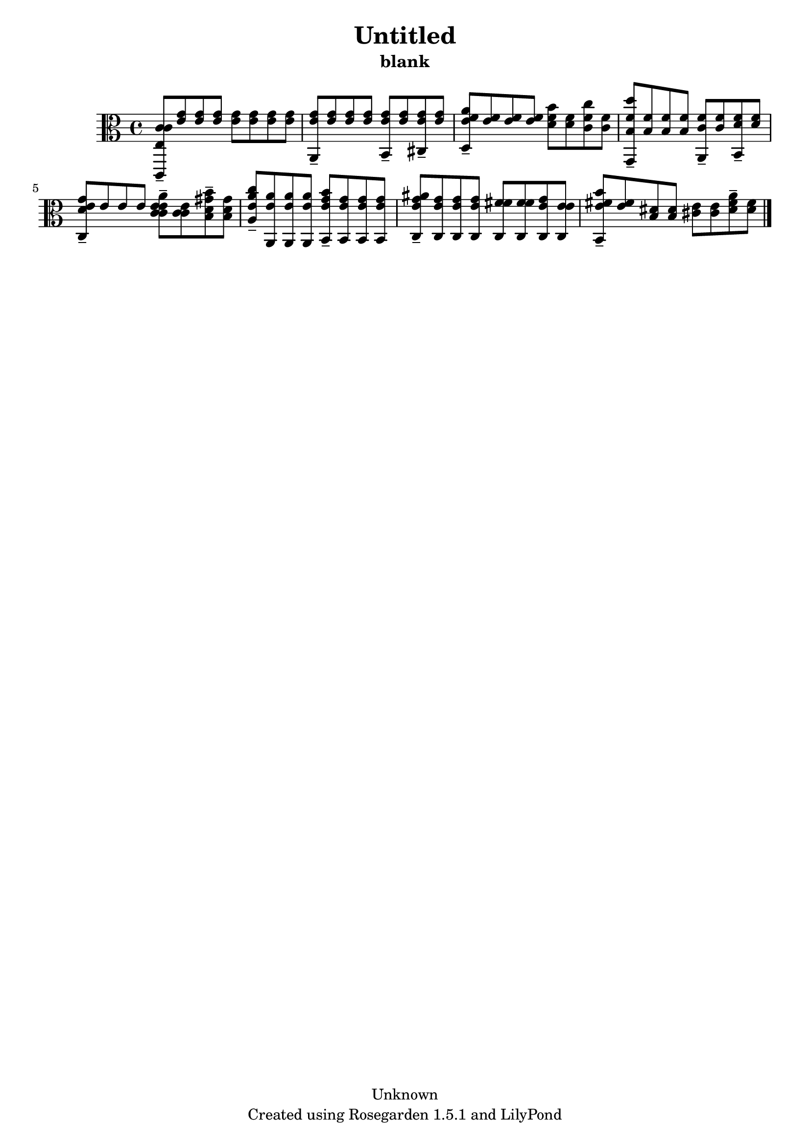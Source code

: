 % This LilyPond file was generated by Rosegarden 1.5.1
\version "2.10.0"
% point and click debugging is disabled
#(ly:set-option 'point-and-click #f)
\header {
    copyright = "Unknown"
    subtitle = "blank"
    title = "Untitled"
    tagline = "Created using Rosegarden 1.5.1 and LilyPond"
}
#(set-global-staff-size 20)
#(set-default-paper-size "a4")
global = { 
    \time 4/4
    \skip 1*8  %% 1-8
}
globalTempo = {
    \override Score.MetronomeMark #'transparent = ##t
    \tempo 4 = 100  \skip 1*8 
}
\score {
    <<
        % force offset of colliding notes in chords:
        \override Score.NoteColumn #'force-hshift = #1.0

        \context Staff = "track 1" << 
            \set Staff.instrument = "untitled"
            \set Score.skipBars = ##t
            \set Staff.printKeyCancellation = ##f
            \new Voice \global
            \new Voice \globalTempo

            \context Voice = "voice 1" {
                \override Voice.TextScript #'padding = #2.0                \override MultiMeasureRest #'expand-limit = 1

                \time 4/4
                \clef "alto"
                \key c \major
                < c' c' e c, > 8 -\tenuto < g' e' > < g' e' > < g' e' > < g' e' > < g' e' > < g' e' > < g' e' >  |
                < g' e' a, > 8 -\tenuto < g' e' > < g' e' > < g' e' > < g' e' b, > -\tenuto < g' e' > < g' e' cis > -\tenuto < g' e' >  |
                < a' f' e' d > 8 -\tenuto < f' e' > < f' e' > < f' e' > < b' f' d' > < f' d' > < c'' f' c' > < f' c' >   |
                < d'' f' b g, > 8 -\tenuto < f' b > < f' b > < f' b > < f' c' a, > -\tenuto < f' c' > < f' d' b, > -\tenuto < f' d' >  |
%% 5
                < d' c e' g' > 8 -\tenuto e' e' e' < e' a' e' c' c' > -\tenuto < e' c' c' > < b' gis' d' b > -\tenuto < gis' d' b >  |
                < c'' a' e' a > 8 -\tenuto < a' e' a, > < a' e' a, > < a' e' a, > < b' g' e' b, > -\tenuto < g' e' b, > < g' e' b, > < g' e' b, >  |
                < ais' g' e' c > 8 -\tenuto < g' e' c > < g' e' c > < g' e' c > < fis' fis' c > < fis' fis' c > < e' g' c > < e' e' c >  |
                < b' e' fis' b, > 8 -\tenuto < e' fis' > < dis' b > < dis' b > < e' cis' > < e' cis' > < a' fis' dis' > -\tenuto < fis' dis' >  |
                \bar "|."
            } % Voice
        >> % Staff (final)
    >> % notes

    \layout { }
} % score

